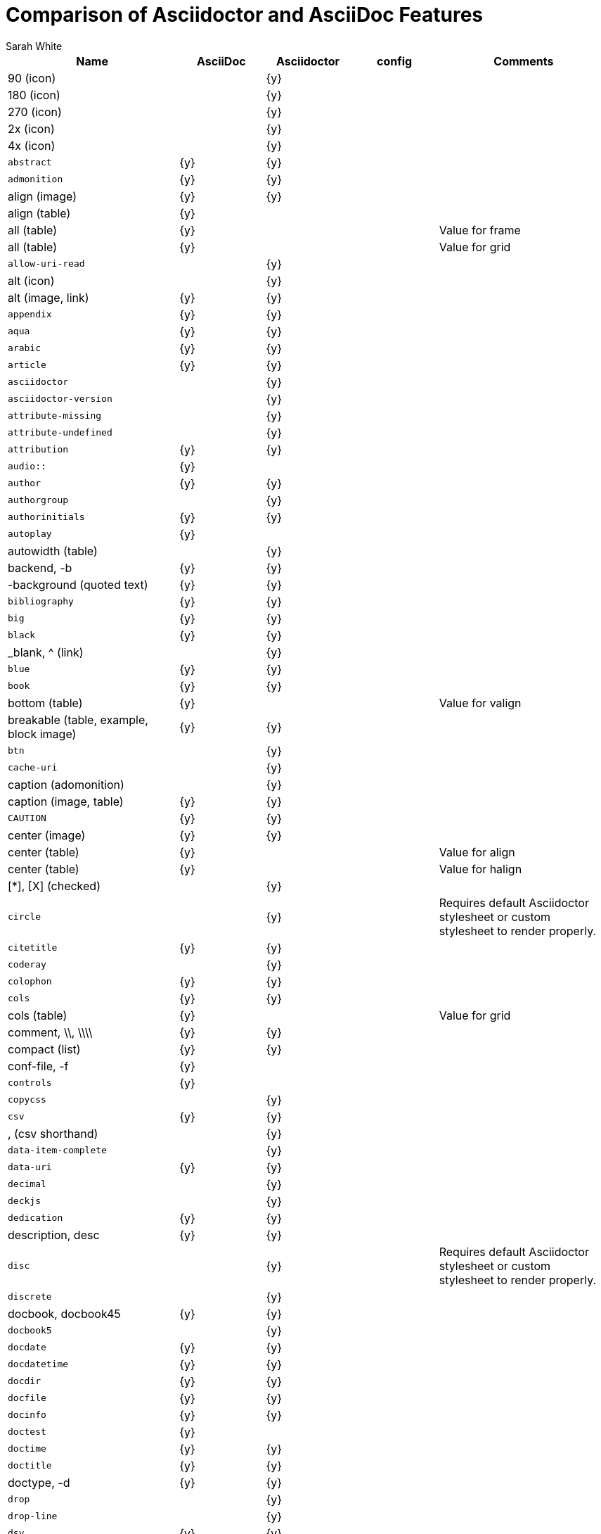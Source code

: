 //= Attributes, Macros, Prefixes, Syntax, and Values Available in AsciiDoc and Asciidoctor
[[asciidoctor-vs-asciidoc]]
= Comparison of Asciidoctor and AsciiDoc Features
:author: Sarah White

[cols="2m,^1,^1,^1,2"]
|===
|Name |AsciiDoc |Asciidoctor |config |Comments

d|+90+ (icon)
|
|{y}
|
|

d|+180+ (icon)
|
|{y}
|
|

d|+270+ (icon)
|
|{y}
|
|

d|+2x+ (icon)
|
|{y}
|
|

d|+4x+ (icon)
|
|{y}
|
|

|abstract
|{y}
|{y}
|
|

|admonition
|{y}
|{y}
|
|

d|+align+ (image)
|{y}
|{y}
|
|

d|+align+ (table)
|{y}
|
|
|

d|+all+ (table)
|{y}
|
|
|Value for frame

d|+all+ (table)
|{y}
|
|
|Value for grid

|allow-uri-read
|
|{y}
|
|

d|+alt+ (icon)
|
|{y}
|
|

d|+alt+ (image, link)
|{y}
|{y}
|
|

|appendix
|{y}
|{y}
|
|

|aqua
|{y}
|{y}
|
|

|arabic
|{y}
|{y}
|
|

|article
|{y}
|{y}
|
|

|asciidoctor
|
|{y}
|
|

|asciidoctor-version
|
|{y}
|
|

|attribute-missing
|
|{y}
|
|

|attribute-undefined
|
|{y}
|
|

|attribution
|{y}
|{y}
|
|

|$$audio::$$
|{y}
|
|
|

|author
|{y}
|{y}
|
|

|authorgroup
|
|{y}
|
|

|authorinitials
|{y}
|{y}
|
|

|autoplay
|{y}
|
|
|

d|+autowidth+ (table)
|
|{y}
|
|

d|+backend+, +-b+
|{y}
|{y}
|
|

d|+-background+ (quoted text)
|{y}
|{y}
|
|

|bibliography
|{y}
|{y}
|
|

|big
|{y}
|{y}
|
|

|black
|{y}
|{y}
|
|

d|+_blank+, +^+ (link)
|
|{y}
|
|

|blue
|{y}
|{y}
|
|

|book
|{y}
|{y}
|
|

d|+bottom+ (table)
|{y}
|
|
|Value for valign

d|+breakable+ (table, example, block image)
|{y}
|{y}
|
|

|btn
|
|{y}
|
|

|cache-uri
|
|{y}
|
|

d|+caption+ (adomonition)
|
|{y}
|
|

d|+caption+ (image, table)
|{y}
|{y}
|
|

|CAUTION
|{y}
|{y}
|
|

d|+center+ (image)
|{y}
|{y}
|
|

d|+center+ (table)
|{y}
|
|
|Value for align

d|+center+ (table)
|{y}
|
|
|Value for halign

d|+$$[*]$$+, +$$[X]$$+ (checked)
|
|{y}
|
|

|circle
|
|{y}
|
|Requires default Asciidoctor stylesheet or custom stylesheet to render properly.

|citetitle
|{y}
|{y}
|
|

|coderay
|
|{y}
|
|

|colophon
|{y}
|{y}
|
|

|cols
|{y}
|{y}
|
|

d|+cols+ (table)
|{y}
|
|
|Value for grid

d|+comment+, +\\+, +\\\\+
|{y}
|{y}
|
|

d|+compact+ (list)
|{y}
|{y}
|
|

d|+conf-file+, +-f+
|{y}
|
|
|

|controls
|{y}
|
|
|

|copycss
|
|{y}
|
|

|csv
|{y}
|{y}
|
|

d|+,+ (csv shorthand)
|
|{y}
|
|

|data-item-complete
|
|{y}
|
|

|data-uri
|{y}
|{y}
|
|

|decimal
|
|{y}
|
|

|deckjs
|
|{y}
|
|

|dedication
|{y}
|{y}
|
|

d|+description+, +desc+
|{y}
|{y}
|
|

|disc
|
|{y}
|
|Requires default Asciidoctor stylesheet or custom stylesheet to render properly.

|discrete
|
|{y}
|
|

d|+docbook+, +docbook45+
|{y}
|{y}
|
|

|docbook5
|
|{y}
|
|

|docdate
|{y}
|{y}
|
|

|docdatetime
|{y}
|{y}
|
|

|docdir
|{y}
|{y}
|
|

|docfile
|{y}
|{y}
|
|

|docinfo
|{y}
|{y}
|
|

|doctest
|{y}
|
|
|

|doctime
|{y}
|{y}
|
|

|doctitle
|{y}
|{y}
|
|

d|+doctype+, +-d+
|{y}
|{y}
|
|

|drop
|
|{y}
|
|

|drop-line
|
|{y}
|
|

|dsv
|{y}
|{y}
|
|

d|+:+ (dsv shorthand)
|
|{y}
|
|

d|+dump-conf+, +-c+
|{y}
|
|
|

|email
|{y}
|{y}
|
|

|embedded
|
|{y}
|
|

|encoding
|{y}
|{y}
|
|

d|+example+, +====+
|{y}
|{y}
|
|

|experimental
|
|{y}
|
|

d|+external+ (role, link)
|
|{y}
|
|

d|+```+ (fenced code block)
|
|{y}
|
|

|filter
|{y}
|
|
|

d|+filter+ (table)
|{y}
|
|
|

|firstname
|{y}
|{y}
|
|

d|+flip+ (icon)
|
|{y}
|
|

d|+float+ (section title)
|{y}
|{y}
|
|

d|+float+ (image)
|
|{y}
|
|

d|+float+ (table)
|{y}
|
|
|

|font
|
|{y}
|
|

d|+format+ (data)
|{y}
|{y}
|
|

|frame
|{y}
|
|
|

d|+footer+ (table)
|{y}
|{y}
|
|

|fuschia
|{y}
|{y}
|
|

|glossary
|{y}
|{y}
|
|

|graphviz
|{y}
|
|
|

|gray
|{y}
|{y}
|
|

|green
|{y}
|{y}
|
|

|grid
|{y}
|
|
|

d|+halign+ (table)
|{y}
|
|
|

|hardbreaks
|
|{y}
|
|

d|+header+ (implicit, table)
|
|{y}
|
|

d|+header+ (table)
|{y}
|{y}
|
|

d|+height+ (icon)
|
|{y}
|
|

d|+height+ (image, video)
|{y}
|{y}
|
|

|highlightjs
|{y}
|{y}
|
|

d|+horizontal+ (icon)
|
|{y}
|
|

d|+horizontal+ (list)
|{y}
|{y}
|
|

d|+html+, +html5+
|{y}
|{y}
|
|

|icon
|{y}
|{y}
|
|

|icons
|{y}
|{y}
|
|

|iconsdir
|{y}
|{y}
|
|

|icontype
|
|{y}
|
|

|id
|{y}
|{y}
|
|

d|+#+ (id shorthand)
|
|{y}
|
|

|idprefix
|{y}
|{y}
|
|

|idseparator
|
|{y}
|
|

|ifeval
|{y}
|{y}
|
|Asciidoctor constrains it to strictly comparing the values of attributes.

|imagesdir
|{y}
|{y}
|
|

|IMPORTANT
|{y}
|{y}
|
|

|include
|{y}
|{y}
|
|

|incremental
|
|{y}
|
|

d|+indent+ (include)
|
|{y}
|
|

|index
|{y}
|{y}
|
|

d|+inline+ (doctype)
|
|{y}
|
|

|interactive
|
|{y}
|
|

|kbd:
|
|{y}
|
|

|keywords
|{y}
|{y}
|
|

|lang
|{y}
|{y}
|
|

d|+large+ (icon)
|
|{y}
|
|

|lastname
|{y}
|{y}
|
|

|latex
|{y}
|
|
|

|lead
|
|{y}
|
|Requires default Asciidoctor stylesheet or custom stylesheet to render properly.

d|+left+ (image)
|
|
|
|Value for align, float, role

d|+left+ (table)
|{y}
|
|
|Value for align, halign

d|+left+ (ToC)
|
|{y}
|
|

|level
|{y}
|{y}
|
|

|leveloffset
|{y}
|{y}
|
|

|lime
|{y}
|{y}
|
|

d|+lines+ (include)
|
|{y}
|
|

|link
|{y}
|{y}
|
|

d|+link+ (icon)
|
|{y}
|
|

d|+link+ (image)
|{y}
|{y}
|
|

|linkattrs
|
|{y}
|
|

|linkcss
|{y}
|{y}
|
|

d|+listing+, +$$----$$+
|{y}
|{y}
|
|

|listing-caption
|
|{y}
|
|

d|+literal+, +$$....$$+
|{y}
|{y}
|
|

|line-through
|{y}
|{y}
|
|

|localdate
|{y}
|{y}
|
|

|localdatetime
|{y}
|{y}
|
|

|localtime
|{y}
|{y}
|
|

|loop
|{y}
|
|
|

|loweralpha
|{y}
|{y}
|
|

|lowergreek
|
|{y}
|
|

|lowerroman
|{y}
|{y}
|
|

|manpage
|{y}
|{y}
|
|

|maroon
|{y}
|{y}
|
|

d|+max-width+ (document)
|{y}
|
|
|

|menu
|
|{y}
|
|

d|+middle+ (table)
|{y}
|
|
|Value for valign

|music
|{y}
|
|
|

|navy
|{y}
|{y}
|
|

|no-bullet
|
|{y}
|
|Requires default Asciidoctor stylesheet or custom stylesheet to render properly.

d|+no-conf+, +-e+
|{y}
|
|
|

|nocontrols
|{y}
|{y}
|
|

d|+no-header-footer+, +-s+
|{y}
|
|
|

|no-highlight
|{y}
|{y}
|
|

d|+none+ (table)
|{y}
|
|
|Value for frame, grid

|normal
|{y}
|{y}
|{y}
|

|NOTE
|{y}
|{y}
|
|

|notitle
|{y}
|{y}
|
|

|noxmlns
|{y}
|{y}
|
|

|numbered
|{y}
|{y}
|
|

|olive
|{y}
|{y}
|
|

d|+open+, +--+
|{y}
|{y}
|
|

|options
|{y}
|{y}
|
|

d|+opts+ (options alias)
|
|{y}
|
|

d|+%+ (options shorthand)
|
|{y}
|
|

d|+out-file+, +-o+
|{y}
|
|
|

|overline
|{y}
|{y}
|
|

|partintro
|{y}
|{y}
|
|

d|+pass+, +$$++++$$+
|{y}
|{y}
|
|

d|+pass+ (open block, paragraph)
|
|{y}
|
|

|pdf
|{y}
|
|
|

|pgwide
|{y}
|
|
|

|plaintext
|{y}
|
|
|

|poster
|{y}
|
|
|

d|+preamble+ (ToC)
|
|{y}
|
|

|preface
|{y}
|{y}
|
|

|prettify
|
|{y}
|
|

|properties
|
|{y}
|
|

|psv
|{y}
|{y}
|
|

|purple
|{y}
|{y}
|
|

|pygments
|{y}
|{y}
|
|

|quanda
|
|{y}
|
|

d|+quote+, +____+
|{y}
|{y}
|
|

d|+quote+ (air quotes)
|
|{y}
|
|

d|+quote+ (Markdown-style)
|
|{y}
|
|

d|+quote+ (quoted paragraph)
|
|{y}
|
|

|red
|{y}
|{y}
|
|

|reftext
|{y}
|
|
|

d|+related+, +rel+
|
|{y}
|
|

|revdate
|{y}
|{y}
|
|

|revnumber
|{y}
|{y}
|
|

|revremark
|{y}
|{y}
|
|

d|+right+ (image)
|{y}
|{y}
|
|Value for align, float, role

d|+right+ (table)
|{y}
|
|
|Value for align

d|+right+ (table)
|{y}
|
|
|Value for halign

d|+right+ (ToC)
|
|{y}
|
|

|role
|{y}
|{y}
|
|

d|+.+ (role shorthand)
|
|{y}
|
|

d|+rotate+ (icon)
|
|{y}
|
|

d|+rows+ (table)
|{y}
|
|
|Value for grid

|safe
|{y}
|{y}
|
|

|safe-mode-level
|
|{y}
|
|

|safe-mode-name
|
|{y}
|
|

|safe-mode-%name%
|
|{y}
|
|

d|+scaled+ (image)
|{y}
|
|
|

d|+scaledwidth+ (image)
|{y}
|
|
|

|scriptsdir
|{y}
|{y}
|
|

|sectanchors
|
|{y}
|
|

|sectids
|{y}
|{y}
|
|

|sectlink
|
|{y}
|
|

d|+sectnum+, +section-numbers+, +n+
|{y}
|{y}
|
|

|separator
|{y}
|
|
|

|sgml
|{y}
|
|
|

|showcomments
|{y}
|
|
|

|showtitle
|
|{y}
|
|

d|+sidebar+, +$$****$$+
|{y}
|{y}
|
|

d|+sides+ (table)
|{y}
|
|
|Value for frame

|silver
|{y}
|{y}
|
|

d|+size+ (icon)
|
|{y}
|
|

|skip
|
|{y}
|
|

|small
|{y}
|{y}
|
|

d|+source+, +----+
|{y}
|{y}
|
|

|source-highlighter
|{y}
|{y}
|
|

|square
|
|{y}
|
|Requires default Asciidoctor stylesheet or custom stylesheet to render properly.

|start
|
|{y}
|
|

|step
|
|{y}
|
|

d|+strong+ (labeled list)
|{y}
|{y}
|
|

|stylesdir
|{y}
|{y}
|
|

|stylesheet
|{y}
|{y}
|
|

|subs
|
|{y}
|
|

|synopsis
|{y}
|{y}
|
|

|tabsize
|{y}
|
|
|

|teal
|{y}
|{y}
|
|

|template
|{y}
|{y}
|
|

|template-dirs
|{y}
|{y}
|
|

|template-engine
|{y}
|{y}
|
|

|theme
|{y}
|
|
|

d|+thumb+, +th+
|
|{y}
|
|

|TIP
|{y}
|{y}
|
|

d|+title+ (icon)
|
|{y}
|
|

d|+title+ (image)
|{y}
|{y}
|
|

|toc
|{y}
|{y}
|
|

|toc2
|{y}
|{y}
|
|

|toclevels
|{y}
|{y}
|
|

|toc-placement
|{y}
|{y}
|
|

|toc-postion
|
|{y}
|
|

|toc-title
|{y}
|{y}
|
|

d|+top+ (table)
|{y}
|
|
|Value for valign

d|+topbot+ (table)
|{y}
|
|
|Value for frame

|unbreakable
|{y}
|{y}
|
|

|underline
|{y}
|{y}
|
|

d|+unfloat+ (image)
|{y}
|{y}
|
|

|upperalpha
|{y}
|{y}
|
|

|upperroman
|{y}
|{y}
|
|

d|+[ ]+ (unchecked)
|
|{y}
|
|

d|+valign+ (table)
|{y}
|
|
|

d|+verse+, +____+
|{y}
|{y}
|
|

d|+vertical+ (icon)
|
|{y}
|
|

|video::
|{y}
|{y}
|
|

|WARNING
|{y}
|{y}
|
|

d|+width+ (icon)
|
|{y}
|
|

d|+width+ (image, video, table)
|{y}
|{y}
|
|

d|+window+ (icon)
|
|{y}
|
|

d|+window+ (link)
|
|{y}
|
|

|white
|{y}
|{y}
|
|

|xhtml11
|{y}
|
|
|

|xmlns
|{y}
|{y}
|
|

|yellow
|{y}
|{y}
|
|

|===
